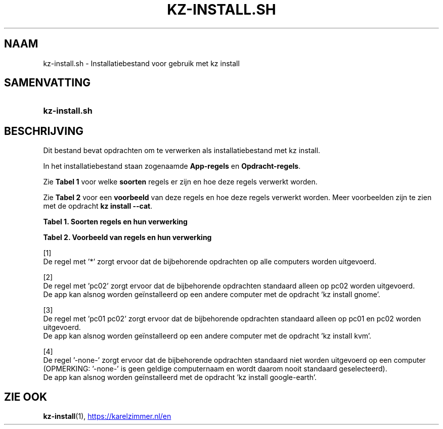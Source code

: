 .\"############################################################################
.\"# SPDX-FileComment: Man page for kz-install.sh (Dutch)
.\"#
.\"# SPDX-FileCopyrightText: Karel Zimmer <info@karelzimmer.nl>
.\"# SPDX-License-Identifier: CC0-1.0
.\"############################################################################

.TH "KZ-INSTALL.SH" "1" "4.2.1" "kz" "Gebruikersopdrachten"

.SH NAAM
kz-install.sh \- Installatiebestand voor gebruik met kz install

.SH SAMENVATTING
.SY kz-install.sh
.YS

.SH BESCHRIJVING
Dit bestand bevat opdrachten om te verwerken als installatiebestand met kz
install.
.sp
In het installatiebestand staan zogenaamde \fBApp-regels\fR en
\fBOpdracht-regels\fR.
.sp
Zie \fBTabel 1\fR voor welke \fBsoorten\fR regels er zijn en hoe deze regels
verwerkt worden.
.sp
Zie \fBTabel 2\fR voor een \fBvoorbeeld\fR van deze regels en hoe deze regels
verwerkt worden.
Meer voorbeelden zijn te zien met de opdracht \fBkz install --cat\fR.
.LP
.B Tabel 1. Soorten regels en hun verwerking
.TS
allbox tab(:);
lb | lb.
T{
Regel
T}:T{
Beschrijving
T}
.T&
l | l
l | l.
T{
# Install \fI<app>\fR on <host>...
T}:T{
De \fI<app>\fR installeren op <host>s (\fBApp-regel\fR)
T}
T{
# Commentaar...
T}:T{
Commentaarregel (geen, één of meer)
T}
T{
Opdracht
T}:T{
Installatie-opdracht (één of meer \fBOpdracht-regels\fR)
T}
T{
T}:T{
Lege regel (geen, één of meer)
T}
T{
# Remove \fI<app>\fR from <host>...
T}:T{
De \fI<app>\fR verwijderen van <host>s (\fBApp-regel\fR voor optie \fB-r\fR,
\fB--remove\fR)
T}
T{
Opdracht
T}:T{
Verwijder-opdracht (één of meer \fBOpdracht-regels\fR)
T}
.TE
.LP
.B Tabel 2. Voorbeeld van regels en hun verwerking
.TS
box tab(:);
lb | lb.
T{
Regel
T}:T{
Beschrijving
T}
.T&
- | -
l | l
l | l.
T{
# Install gnome-gmail on *
T}:T{
Installeer gnome-gmail op iedere computer, zie [1]
T}
T{
sudo apt-get install --assume-yes gnome-gmail
T}:T{
T}
T{
T}:T{
T}
T{
# Remove gnome-gmail from *
T}:T{
Verwijder gnome-gmail van iedere computer, zie [1]
T}
T{
sudo apt-get remove --purge --assume-yes gnome-gmail
T}:T{
T}
T{
T}:T{
T}
T{
# Install ufw on pc02
T}:T{
Installeer ufw alleen op pc02, zie [2]
T}
T{
sudo apt-get install --assume-yes gufw
T}:T{
T}
T{
T}:T{
T}
T{
# Install kvm on pc01 pc02
T}:T{
Installeer kvm op pc01 en pc02, zie [3]
T}
T{
sudo apt-get install --assume-yes qemu-kvm
T}:T{
T}
T{
T}:T{
T}
T{
# Install google-earth on -none-
T}:T{
Standaard niet google-earth installeren, zie [4]
T}
T{
sudo apt-get install --assume-yes google-earth
T}:T{
T}
.TE
.sp
.sp
[1]
.br
De regel met '*' zorgt ervoor dat de bijbehorende opdrachten op alle computers
worden uitgevoerd.
.sp
[2]
.br
De regel met 'pc02' zorgt ervoor dat de bijbehorende opdrachten standaard
alleen op pc02 worden uitgevoerd.
.br
De app kan alsnog worden geïnstalleerd op een andere computer met de opdracht \
'kz install gnome'.
.sp
[3]
.br
De regel met 'pc01 pc02' zorgt ervoor dat de bijbehorende opdrachten standaard
alleen op pc01 en pc02 worden uitgevoerd.
.br
De app kan alsnog worden geïnstalleerd op een andere computer met de opdracht \
'kz install kvm'.
.sp
[4]
.br
De regel '-none-' zorgt ervoor dat de bijbehorende opdrachten standaard niet
worden uitgevoerd op een computer (OPMERKING: '-none-' is geen geldige
computernaam en wordt daarom nooit standaard geselecteerd).
.br
De app kan alsnog worden geïnstalleerd met de opdracht 'kz install google-eart\
h'.

.SH ZIE OOK
\fBkz-install\fR(1),
.UR https://karelzimmer.nl/en
.UE
